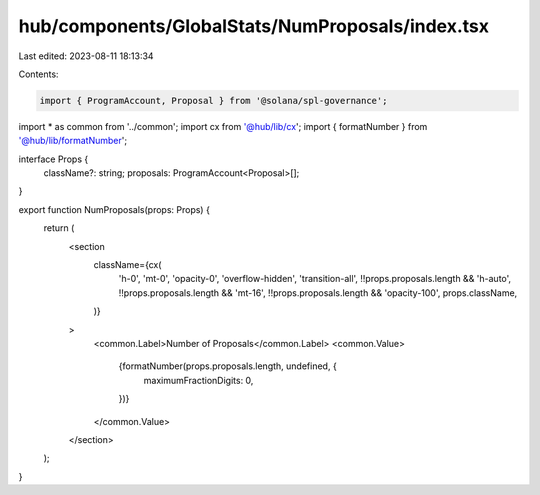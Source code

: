 hub/components/GlobalStats/NumProposals/index.tsx
=================================================

Last edited: 2023-08-11 18:13:34

Contents:

.. code-block:: tsx

    import { ProgramAccount, Proposal } from '@solana/spl-governance';

import * as common from '../common';
import cx from '@hub/lib/cx';
import { formatNumber } from '@hub/lib/formatNumber';

interface Props {
  className?: string;
  proposals: ProgramAccount<Proposal>[];
}

export function NumProposals(props: Props) {
  return (
    <section
      className={cx(
        'h-0',
        'mt-0',
        'opacity-0',
        'overflow-hidden',
        'transition-all',
        !!props.proposals.length && 'h-auto',
        !!props.proposals.length && 'mt-16',
        !!props.proposals.length && 'opacity-100',
        props.className,
      )}
    >
      <common.Label>Number of Proposals</common.Label>
      <common.Value>
        {formatNumber(props.proposals.length, undefined, {
          maximumFractionDigits: 0,
        })}
      </common.Value>
    </section>
  );
}


